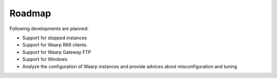 Roadmap
#######

Following developments are planned:

- Support for stopped instances
- Support for Waarp R66 clients
- Support for Waarp Gateway FTP
- Support for Windows
- Analyze the configuration of Waarp instances and provide advices about
  misconfiguration and tuning